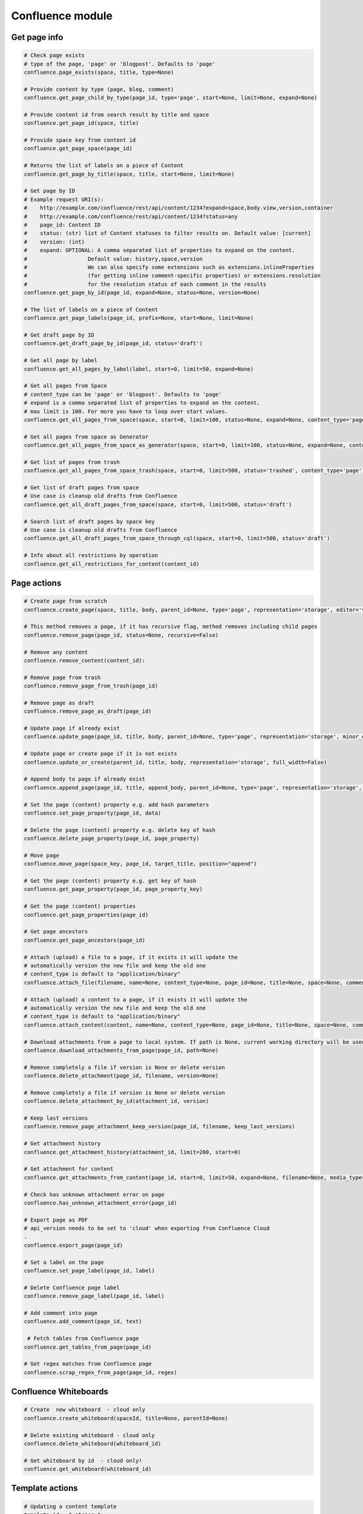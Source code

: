 Confluence module
=================

Get page info
-------------

.. code-block:: python

    # Check page exists
    # type of the page, 'page' or 'blogpost'. Defaults to 'page'
    confluence.page_exists(space, title, type=None)

    # Provide content by type (page, blog, comment)
    confluence.get_page_child_by_type(page_id, type='page', start=None, limit=None, expand=None)

    # Provide content id from search result by title and space
    confluence.get_page_id(space, title)

    # Provide space key from content id
    confluence.get_page_space(page_id)

    # Returns the list of labels on a piece of Content
    confluence.get_page_by_title(space, title, start=None, limit=None)

    # Get page by ID
    # Example request URI(s):
    #    http://example.com/confluence/rest/api/content/1234?expand=space,body.view,version,container
    #    http://example.com/confluence/rest/api/content/1234?status=any
    #    page_id: Content ID
    #    status: (str) list of Content statuses to filter results on. Default value: [current]
    #    version: (int)
    #    expand: OPTIONAL: A comma separated list of properties to expand on the content.
    #                   Default value: history,space,version
    #                   We can also specify some extensions such as extensions.inlineProperties
    #                   (for getting inline comment-specific properties) or extensions.resolution
    #                   for the resolution status of each comment in the results
    confluence.get_page_by_id(page_id, expand=None, status=None, version=None)

    # The list of labels on a piece of Content
    confluence.get_page_labels(page_id, prefix=None, start=None, limit=None)

    # Get draft page by ID
    confluence.get_draft_page_by_id(page_id, status='draft')

    # Get all page by label
    confluence.get_all_pages_by_label(label, start=0, limit=50, expand=None)

    # Get all pages from Space
    # content_type can be 'page' or 'blogpost'. Defaults to 'page'
    # expand is a comma separated list of properties to expand on the content.
    # max limit is 100. For more you have to loop over start values.
    confluence.get_all_pages_from_space(space, start=0, limit=100, status=None, expand=None, content_type='page')

    # Get all pages from space as Generator
    confluence.get_all_pages_from_space_as_generator(space, start=0, limit=100, status=None, expand=None, content_type='page')

    # Get list of pages from trash
    confluence.get_all_pages_from_space_trash(space, start=0, limit=500, status='trashed', content_type='page')

    # Get list of draft pages from space
    # Use case is cleanup old drafts from Confluence
    confluence.get_all_draft_pages_from_space(space, start=0, limit=500, status='draft')

    # Search list of draft pages by space key
    # Use case is cleanup old drafts from Confluence
    confluence.get_all_draft_pages_from_space_through_cql(space, start=0, limit=500, status='draft')

    # Info about all restrictions by operation
    confluence.get_all_restrictions_for_content(content_id)

Page actions
------------

.. code-block:: python

    # Create page from scratch
    confluence.create_page(space, title, body, parent_id=None, type='page', representation='storage', editor='v2', full_width=False)

    # This method removes a page, if it has recursive flag, method removes including child pages
    confluence.remove_page(page_id, status=None, recursive=False)

    # Remove any content
    confluence.remove_content(content_id):

    # Remove page from trash
    confluence.remove_page_from_trash(page_id)

    # Remove page as draft
    confluence.remove_page_as_draft(page_id)

    # Update page if already exist
    confluence.update_page(page_id, title, body, parent_id=None, type='page', representation='storage', minor_edit=False, full_width=False)

    # Update page or create page if it is not exists
    confluence.update_or_create(parent_id, title, body, representation='storage', full_width=False)

    # Append body to page if already exist
    confluence.append_page(page_id, title, append_body, parent_id=None, type='page', representation='storage', minor_edit=False)

    # Set the page (content) property e.g. add hash parameters
    confluence.set_page_property(page_id, data)

    # Delete the page (content) property e.g. delete key of hash
    confluence.delete_page_property(page_id, page_property)

    # Move page
    confluence.move_page(space_key, page_id, target_title, position="append")

    # Get the page (content) property e.g. get key of hash
    confluence.get_page_property(page_id, page_property_key)

    # Get the page (content) properties
    confluence.get_page_properties(page_id)

    # Get page ancestors
    confluence.get_page_ancestors(page_id)

    # Attach (upload) a file to a page, if it exists it will update the
    # automatically version the new file and keep the old one
    # content_type is default to "application/binary"
    confluence.attach_file(filename, name=None, content_type=None, page_id=None, title=None, space=None, comment=None)

    # Attach (upload) a content to a page, if it exists it will update the
    # automatically version the new file and keep the old one
    # content_type is default to "application/binary"
    confluence.attach_content(content, name=None, content_type=None, page_id=None, title=None, space=None, comment=None)

    # Download attachments from a page to local system. If path is None, current working directory will be used.
    confluence.download_attachments_from_page(page_id, path=None)

    # Remove completely a file if version is None or delete version
    confluence.delete_attachment(page_id, filename, version=None)

    # Remove completely a file if version is None or delete version
    confluence.delete_attachment_by_id(attachment_id, version)

    # Keep last versions
    confluence.remove_page_attachment_keep_version(page_id, filename, keep_last_versions)

    # Get attachment history
    confluence.get_attachment_history(attachment_id, limit=200, start=0)

    # Get attachment for content
    confluence.get_attachments_from_content(page_id, start=0, limit=50, expand=None, filename=None, media_type=None)

    # Check has unknown attachment error on page
    confluence.has_unknown_attachment_error(page_id)

    # Export page as PDF
    # api_version needs to be set to 'cloud' when exporting from Confluence Cloud
    .
    confluence.export_page(page_id)

    # Set a label on the page
    confluence.set_page_label(page_id, label)

    # Delete Confluence page label
    confluence.remove_page_label(page_id, label)

    # Add comment into page
    confluence.add_comment(page_id, text)

     # Fetch tables from Confluence page
    confluence.get_tables_from_page(page_id)

    # Get regex matches from Confluence page
    confluence.scrap_regex_from_page(page_id, regex)

Confluence Whiteboards
----------------------

.. code-block:: python

    # Create  new whiteboard  - cloud only
    confluence.create_whiteboard(spaceId, title=None, parentId=None)

    # Delete existing whiteboard - cloud only
    confluence.delete_whiteboard(whiteboard_id)

    # Get whiteboard by id  - cloud only!
    confluence.get_whiteboard(whiteboard_id)


Template actions
----------------

.. code-block:: python

    # Updating a content template
    template_id = "<string>"
    name = "<string>"
    body = {"value": "<string>", "representation": "view"}
    template_type = "page"
    description = "<string>"
    labels = [{"prefix": "<string>", "name": "<string>", "id": "<string>", "label": "<string>"}]
    space = "<key_string>"

    confluence.create_or_update_template(name, body, template_type, template_id, description, labels, space)

    # Creating a new content template
    name = "<string>"
    body = {"value": "<string>", "representation": "view"}
    template_type = "page"
    description = "<string>"
    labels = [{"prefix": "<string>", "name": "<string>", "id": "<string>", "label": "<string>"}]
    space = "<key_string>"

    confluence.create_or_update_template(name, body, template_type, description=description, labels=labels, space=space)

    # Get a template by its ID
    confluence.get_content_template(template_id)

    # Get all global content templates
    confluence.get_content_templates()

    # Get content templates in a space
    confluence.get_content_templates(space)

    # Get all global blueprint templates
    confluence.get_blueprint_templates()

    # Get all blueprint templates in a space
    confluence.get_blueprint_templates(space)

    # Removing a template
    confluence.remove_template(template_id)

Get spaces info
---------------

.. code-block:: python

    # Get all spaces with provided limit
    # additional info, e.g. metadata, icon, description, homepage
    confluence.get_all_spaces(start=0, limit=500, expand=None)

    # Get information about a space through space key
    confluence.get_space(space_key, expand='description.plain,homepage')

    # Get space content (configuring by the expand property)
    confluence.get_space_content(space_key, depth="all", start=0, limit=500, content_type=None, expand="body.storage")

    # Get Space permissions set based on json-rpc call
    confluence.get_space_permissions(space_key)

    # Get Space export download url
    confluence.get_space_export(space_key, export_type)

Get space permissions
---------------------

.. code-block:: python

    # Returns list of permissions granted to users and groups in the particular space.
    confluence.get_all_space_permissions(space_key)

    # Sets permissions to multiple users/groups in the given space.
    confluence.set_permissions_to_multiple_items_for_space(self, space_key, user_key=None, group_name=None, operations=None)

    # Get permissions granted to anonymous user for the given space
    confluence.get_permissions_granted_to_anonymous_for_space(space_key)

    # Grant permissions to anonymous user in the given space.
    # Operation doesn't override existing permissions
    # will only add those one that weren't granted before.
    # Multiple permissions could be passed in one request.
    # Supported targetType and operationKey pairs:
    #    space read
    #    space administer
    #    space export
    #    space restrict
    #    space delete_own
    #    space delete_mail
    #    page create
    #    page delete
    #    blogpost create
    #    blogpost delete
    #    comment create
    #    comment delete
    #    attachment create
    #    attachment delete
    confluence.set_permissions_to_anonymous_for_space(space_key, operations=None)

    # Remove permissions granted to anonymous user for the given space
    confluence.remove_permissions_granted_to_anonymous_for_space(space_key)

    # Get permissions granted to group for the given space
    confluence.get_permissions_granted_to_group_for_space(space_key, user_key)

    # Grant permissions to group in the given space.
    # Operation doesn't override existing permissions
    # will only add those one that weren't granted before.
    # Multiple permissions could be passed in one request.
    # Supported targetType and operationKey pairs:
    #    space read
    #    space administer
    #    space export
    #    space restrict
    #    space delete_own
    #    space delete_mail
    #    page create
    #    page delete
    #    blogpost create
    #    blogpost delete
    #    comment create
    #    comment delete
    #    attachment create
    #    attachment delete
    confluence.set_permissions_to_group_for_space(space_key, user_key, operations=None)

    # Remove permissions granted to group for the given space
    confluence.remove_permissions_from_group_for_space(space_key, group_name)

    # Get permissions granted to user for the given space
    confluence.get_permissions_granted_to_user_for_space(space_key, user_key)

    # Grant permissions to user in the given space.
    confluence.set_permissions_to_user_for_space(space_key, user_key, operations=None)

    # Remove permissions granted to user for the given space
    confluence.remove_permissions_from_user_for_space(space_key, user_key)

    # Add permissions to a space
    confluence.add_space_permissions(space_key, user_key, group_name, operations)

    # Remove permissions from a space
    confluence.remove_space_permissions(space_key, user_key, group_name, permission)

Users and Groups
----------------

.. code-block:: python

    # Get all groups from Confluence User management
    confluence.get_all_groups(start=0, limit=1000)

    # Get a paginated collection of users in the given group
    confluence.get_group_members(group_name='confluence-users', start=0, limit=1000)

    # Get information about a user through username
    confluence.get_user_details_by_username(username, expand=None)

    # Get information about a user through user key
    confluence.get_user_details_by_userkey(userkey, expand=None)

    # Change a user's password
    confluence.change_user_password(username, password)

    # Change calling user's password
    confluence.change_my_password(oldpass, newpass)

    # Add given user to a group
    confluence.add_user_to_group(username, group_name)

    # Remove given user from a group
    confluence.remove_user_from_group(username, group_name)

CQL
---

.. code-block:: python

    # Get results from cql search result with all related fields
    confluence.cql(cql, start=0, limit=None, expand=None, include_archived_spaces=None, excerpt=None)

Other actions
-------------

.. code-block:: python

    # Clean all caches from cache management
    confluence.clean_all_caches()

    # Clean caches from cache management
    # e.g.
    # com.gliffy.cache.gon
    # org.hibernate.cache.internal.StandardQueryCache_v5
    confluence.clean_package_cache(cache_name='com.gliffy.cache.gon')

    # Convert to Confluence XHTML format from wiki style
    confluence.convert_wiki_to_storage(wiki)

    # Get page history
    confluence.history(page_id)

    # Get content history by version number
    confluence.get_content_history_by_version_number(content_id, version_number)

    # Remove content history. It works as experimental method
    confluence.remove_content_history(page_id, version_number)

    # Compare content and check is already updated or not
    confluence.is_page_content_is_already_updated(page_id, body)

    # Add inline task setting checkbox method
    confluence.set_inline_tasks_checkbox(page_id, task_id, status)

